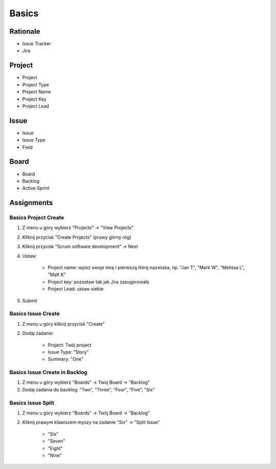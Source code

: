 ******
Basics
******


Rationale
=========
- Issue Tracker
- Jira


Project
=======
- Project
- Project Type
- Project Name
- Project Key
- Project Lead


Issue
=====
- Issue
- Issue Type
- Field


Board
=====
- Board
- Backlog
- Active Sprint


Assignments
===========

Basics Project Create
---------------------
#. Z menu u góry wybierz "Projects" -> "View Projects"
#. Kliknij przycisk "Create Projects" (prawy górny róg)
#. Kliknij przycisk "Scrum software development" -> Next
#. Ustaw:

    - Project name: wpisz swoje imię i pierwszą literę nazwiska, np. "Jan T", "Mark W", "Melissa L", "Matt K"
    - Project key: pozostaw tak jak Jira zasugerowała
    - Project Lead: ustaw siebie

#. Submit

Basics Issue Create
-------------------
#. Z menu u góry kliknij przycisk "Create"
#. Dodaj zadanie:

    - Project: Twój project
    - Issue Type: "Story"
    - Summary: "One"

Basics Issue Create in Backlog
------------------------------
#. Z menu u góry wybierz "Boards" -> Twój Board -> "Backlog"
#. Dodaj zadania do backlog: "Two", "Three", "Four", "Five", "Six"

Basics Issue Split
------------------
#. Z menu u góry wybierz "Boards" -> Twój Board -> "Backlog"
#. Kliknij prawym klawiszem myszy na zadanie "Six" -> "Split Issue"

    - "Six"
    - "Seven"
    - "Eight"
    - "Nine"
